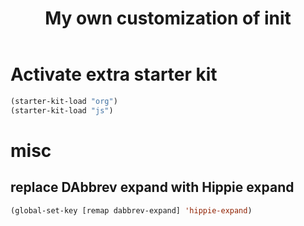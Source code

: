 #+TITLE: My own customization of init

* Activate extra starter kit

#+begin_src emacs-lisp
(starter-kit-load "org")
(starter-kit-load "js")
#+end_src

* misc
** replace DAbbrev expand with Hippie expand
#+begin_src emacs-lisp
(global-set-key [remap dabbrev-expand] 'hippie-expand)
#+end_src
